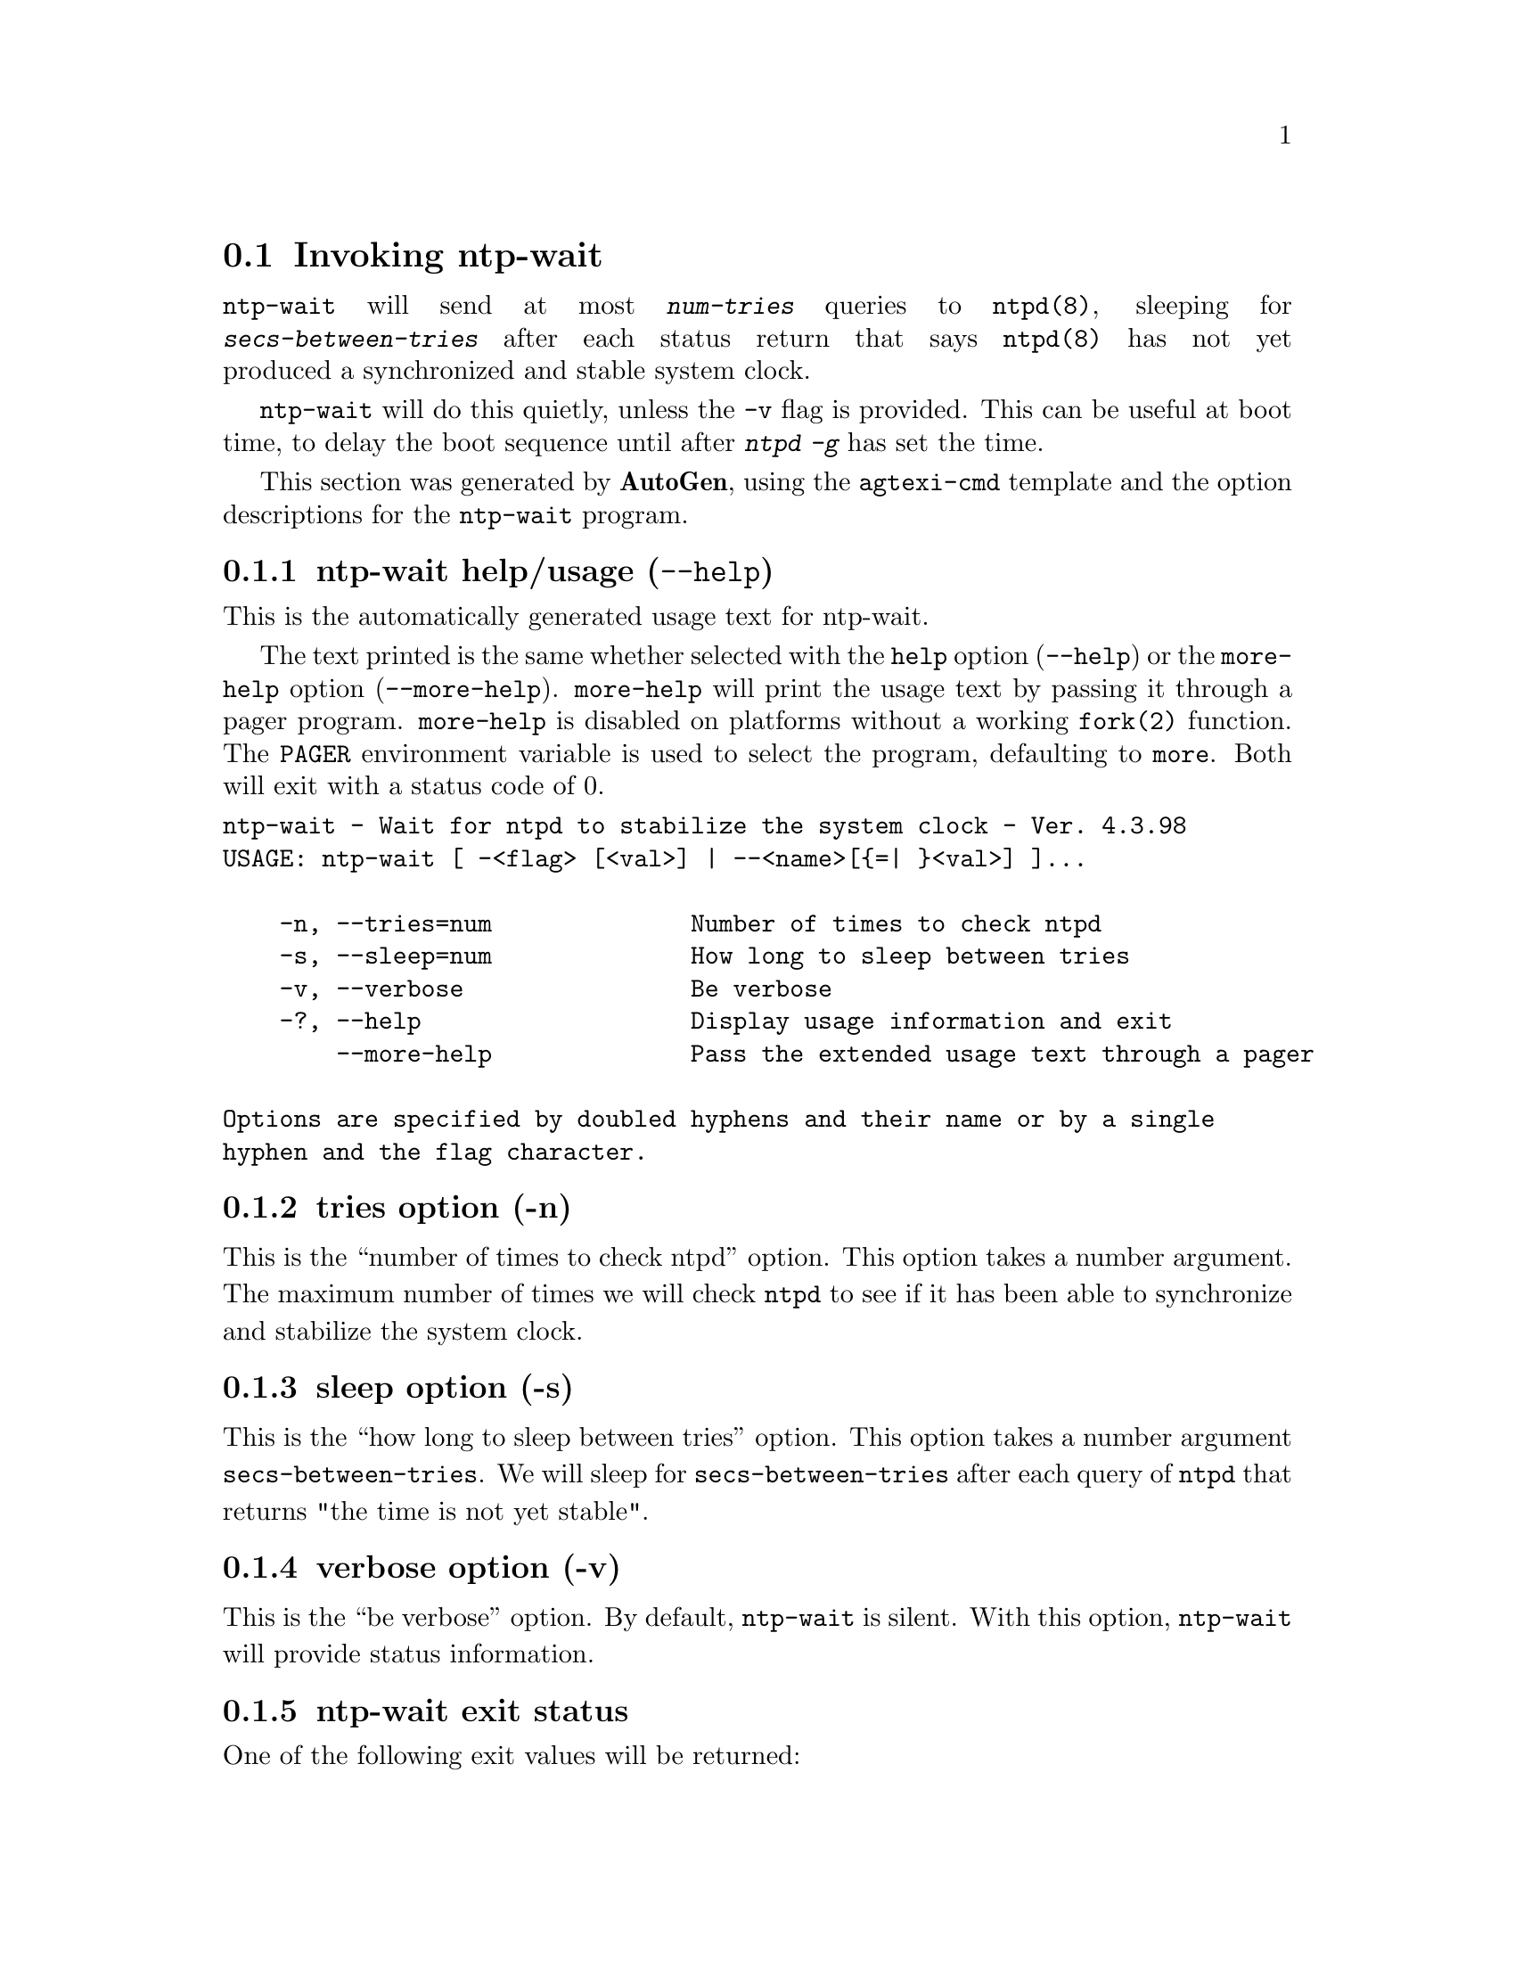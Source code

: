 @node ntp-wait Invocation
@section Invoking ntp-wait
@pindex ntp-wait
@cindex Wait for ntpd to stabilize the system clock
@ignore
#
# EDIT THIS FILE WITH CAUTION  (invoke-ntp-wait.texi)
#
# It has been AutoGen-ed  June  7, 2019 at 12:58:08 AM by AutoGen 5.18.5
# From the definitions    ntp-wait-opts.def
# and the template file   agtexi-cmd.tpl
@end ignore



@code{ntp-wait}
will send at most
@kbd{num-tries}
queries to
@code{ntpd(8)},
sleeping for
@kbd{secs-between-tries}
after each status return that says
@code{ntpd(8)}
has not yet produced a synchronized and stable system clock.

@code{ntp-wait}
will do this quietly, unless the
@code{-v}
flag is provided.
This can be useful at boot time, to delay the boot sequence until after
@kbd{ntpd} @kbd{-g}
has set the time.

This section was generated by @strong{AutoGen},
using the @code{agtexi-cmd} template and the option descriptions for the @code{ntp-wait} program.

@menu
* ntp-wait usage::                  ntp-wait help/usage (@option{--help})
* ntp-wait tries::                  tries option (-n)
* ntp-wait sleep::                  sleep option (-s)
* ntp-wait verbose::                verbose option (-v)
* ntp-wait exit status::            exit status
* ntp-wait Authors::                Authors
* ntp-wait Notes::                  Notes
@end menu

@node ntp-wait usage
@subsection ntp-wait help/usage (@option{--help})
@cindex ntp-wait help

This is the automatically generated usage text for ntp-wait.

The text printed is the same whether selected with the @code{help} option
(@option{--help}) or the @code{more-help} option (@option{--more-help}).  @code{more-help} will print
the usage text by passing it through a pager program.
@code{more-help} is disabled on platforms without a working
@code{fork(2)} function.  The @code{PAGER} environment variable is
used to select the program, defaulting to @file{more}.  Both will exit
with a status code of 0.

@exampleindent 0
@example
ntp-wait - Wait for ntpd to stabilize the system clock - Ver. 4.3.98
USAGE: ntp-wait [ -<flag> [<val>] | --<name>[@{=| @}<val>] ]... 

    -n, --tries=num              Number of times to check ntpd
    -s, --sleep=num              How long to sleep between tries
    -v, --verbose                Be verbose
    -?, --help                   Display usage information and exit
        --more-help              Pass the extended usage text through a pager

Options are specified by doubled hyphens and their name or by a single
hyphen and the flag character.
@end example
@exampleindent 4

@node ntp-wait tries
@subsection tries option (-n)
@cindex ntp-wait-tries

This is the ``number of times to check ntpd'' option.
This option takes a number argument.
        The maximum number of times we will check @code{ntpd} to see if
        it has been able to synchronize and stabilize the system clock.
@node ntp-wait sleep
@subsection sleep option (-s)
@cindex ntp-wait-sleep

This is the ``how long to sleep between tries'' option.
This option takes a number argument @file{secs-between-tries}.
        We will sleep for @file{secs-between-tries} after each query
        of @code{ntpd} that returns "the time is not yet stable".
@node ntp-wait verbose
@subsection verbose option (-v)
@cindex ntp-wait-verbose

This is the ``be verbose'' option.
        By default, @code{ntp-wait} is silent.
        With this option, @code{ntp-wait} will provide status information.
@node ntp-wait exit status
@subsection ntp-wait exit status

One of the following exit values will be returned:
@table @samp
@item 0 (EXIT_SUCCESS)
Successful program execution.
@item 1 (EXIT_FAILURE)
The operation failed or the command syntax was not valid.
@end table
@node ntp-wait Authors
@subsection ntp-wait Authors
@node ntp-wait Notes
@subsection ntp-wait Notes
